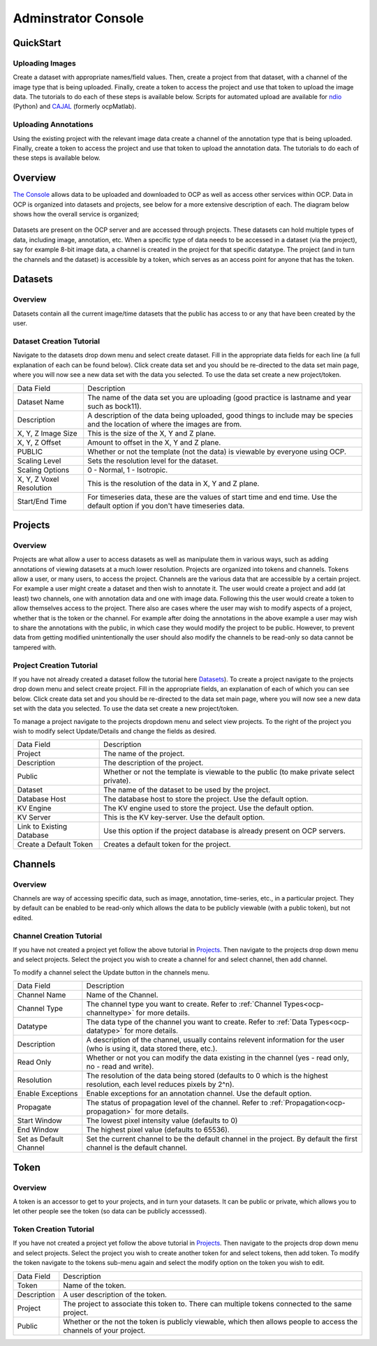 Adminstrator Console
********************

QuickStart
==========

Uploading Images
++++++++++++++++
Create a dataset with appropriate names/field values. Then, create a project from that dataset, with a channel of the image type that is being uploaded. Finally, create a token to access the project and use that token to upload the image data. The tutorials to do each of these steps is available below. Scripts for automated upload are available for `ndio <http://docs.neurodata.io/open-connectome/api/data_api.html/>`_ (Python) and `CAJAL <http://docs.neurodata.io/nddocs/exchange/cajal.html/>`_ (formerly ocpMatlab).

Uploading Annotations
+++++++++++++++++++++

Using the existing project with the relevant image data create a channel of the annotation type that is being uploaded. Finally, create a token to access the project and use that token to upload the annotation data. The tutorials to do each of these steps is available below.

Overview
========

`The Console <http://openconnecto.me/ocp/ocpuser/profile/>`_ allows data to be uploaded and downloaded to OCP as well as access other services within OCP. Data in OCP is organized into datasets and projects, see below for a more extensive description of each. The diagram below shows how the overall service is organized;

.. figure:: ../images/ocpservicediagram.png
	:align: center 
	:width: 500
	:height: 200
	
Datasets are present on the OCP server and are accessed through projects. These datasets can hold multiple types of data, including image, annotation, etc. When a specific type of data needs to be accessed in a dataset (via the project), say for example 8-bit image data, a channel is created in the project for that specific datatype. The project (and in turn the channels and the dataset) is accessible by a token, which serves as an access point for anyone that has the token. 

Datasets
========

Overview
++++++++
Datasets contain all the current image/time datasets that the public has access to or any that have been created by the user. 

Dataset Creation Tutorial
+++++++++++++++++++++++++

Navigate to the datasets drop down menu and select create dataset. Fill in the appropriate data fields for each line (a full explanation of each can be found below). Click create data set and you should be re-directed to the data set main page, where you will now see a new data set with the data you selected. To use the data set create a new project/token.

+-------------------------+--------------------------------------------------------------------------------------------------------------------------------+
| Data Field              | Description                                                                                                                    | 
+-------------------------+--------------------------------------------------------------------------------------------------------------------------------+
| Dataset Name            | The name of the data set you are uploading (good practice is lastname and year such as bock11).                                |
+-------------------------+--------------------------------------------------------------------------------------------------------------------------------+
| Description             | A description of the data being uploaded, good things to include may be species and the location of where the images are from. |
+-------------------------+--------------------------------------------------------------------------------------------------------------------------------+
|X, Y, Z Image Size       | This is the size of the X, Y and Z plane.                                                                                      |
+-------------------------+--------------------------------------------------------------------------------------------------------------------------------+
|X, Y, Z Offset           | Amount to offset in the X, Y and Z plane.                                                                                      |
+-------------------------+--------------------------------------------------------------------------------------------------------------------------------+
|PUBLIC                   | Whether or not the template (not the data) is viewable by everyone using OCP.                                                  |
+-------------------------+--------------------------------------------------------------------------------------------------------------------------------+
|Scaling Level            | Sets the resolution level for the dataset.                                                                                     |
+-------------------------+--------------------------------------------------------------------------------------------------------------------------------+
|Scaling Options          | 0 - Normal, 1 - Isotropic.                                                                                                     |
+-------------------------+--------------------------------------------------------------------------------------------------------------------------------+
|X, Y, Z Voxel Resolution | This is the resolution of the data in X, Y and Z plane.                                                                        |
+-------------------------+--------------------------------------------------------------------------------------------------------------------------------+
|Start/End Time           | For timeseries data, these are the values of start time and end time. Use the default option if you don't have timeseries data.|
+-------------------------+--------------------------------------------------------------------------------------------------------------------------------+

Projects
========

Overview
++++++++
Projects are what allow a user to access datasets as well as manipulate them in various ways, such as adding annotations of viewing datasets at a much lower resolution. Projects are organized into tokens and channels. Tokens allow a user, or many users, to access the project. Channels are the various data that are accessible by a certain project. For example a user might create a dataset and then wish to annotate it. The user would create a project and add (at least) two channels, one with annotation data and one with image data. Following this the user would create a token to allow themselves access to the project.
There also are cases where the user may wish to modify aspects of a project, whether that is the token or the channel. For example after doing the annotations in the above example a user may wish to share the annotations with the public, in which case they would modify the project to be public. However, to prevent data from getting modified unintentionally the user should also modify the channels to be read-only so data cannot be tampered with.

Project Creation Tutorial
+++++++++++++++++++++++++

If you have not already created a dataset follow the tutorial here `Datasets`_). To create a project navigate to the projects drop down menu and select create project. Fill in the appropriate fields, an explanation of each of which you can see below. Click create data set and you should be re-directed to the data set main page, where you will now see a new data set with the data you selected. To use the data set create a new project/token.

To manage a project navigate to the projects dropdown menu and select view projects. To the right of the project you wish to modify select Update/Details and change the fields as desired.

+--------------------------+-----------------------------------------------------------------------------------------+
|Data Field                | Description                                                                             |
+--------------------------+-----------------------------------------------------------------------------------------+
|Project                   | The name of the project.                                                                |
+--------------------------+-----------------------------------------------------------------------------------------+
|Description               | The description of the project.                                                         |
+--------------------------+-----------------------------------------------------------------------------------------+
|Public                    | Whether or not the template is viewable to the public (to make private select private). |
+--------------------------+-----------------------------------------------------------------------------------------+
|Dataset                   | The name of the dataset to be used by the project.                                      |
+--------------------------+-----------------------------------------------------------------------------------------+
|Database Host             | The database host to store the project. Use the default option.                         |
+--------------------------+-----------------------------------------------------------------------------------------+
|KV Engine                 | The KV engine used to store the project. Use the default option.                        |
+--------------------------+-----------------------------------------------------------------------------------------+
|KV Server                 | This is the KV key-server. Use the default option.                                      |
+--------------------------+-----------------------------------------------------------------------------------------+
|Link to Existing Database | Use this option if the project database is already present on OCP servers.              |
+--------------------------+-----------------------------------------------------------------------------------------+
|Create a Default Token    | Creates a default token for the project.                                                | 
+--------------------------+-----------------------------------------------------------------------------------------+

Channels
========

Overview
++++++++

Channels are way of accessing specific data, such as image, annotation, time-series, etc., in a particular project. They by default can be enabled to be read-only which allows the data to be publicly viewable (with a public token), but not edited. 

Channel Creation Tutorial
+++++++++++++++++++++++++

If you have not created a project yet follow the above tutorial in `Projects`_. Then navigate to the projects drop down menu and select projects. Select the project you wish to create a channel for and select channel, then add channel. 

To modify a channel select the Update button in the channels menu.

+-------------------------+--------------------------------------------------------------------------------------------------------------------------------+
| Data Field              | Description                                                                                                                    | 
+-------------------------+--------------------------------------------------------------------------------------------------------------------------------+
|Channel Name             | Name of the Channel.                                                                                                           |
+-------------------------+--------------------------------------------------------------------------------------------------------------------------------+
|Channel Type             | The channel type you want to create. Refer to :ref:`Channel Types<ocp-channeltype>` for more details.                          |
+-------------------------+--------------------------------------------------------------------------------------------------------------------------------+
|Datatype                 | The data type of the channel you want to create. Refer to :ref:`Data Types<ocp-datatype>` for more details.                    |
+-------------------------+--------------------------------------------------------------------------------------------------------------------------------+
|Description              | A description of the channel, usually contains relevent information for the user (who is using it, data stored there, etc.).   |
+-------------------------+--------------------------------------------------------------------------------------------------------------------------------+
|Read Only                | Whether or not you can modify the data existing in the channel (yes - read only, no - read and write).                         |
+-------------------------+--------------------------------------------------------------------------------------------------------------------------------+
|Resolution               | The resolution of the data being stored (defaults to 0 which is the highest resolution, each level reduces pixels by 2^n).     |
+-------------------------+--------------------------------------------------------------------------------------------------------------------------------+
|Enable Exceptions        | Enable exceptions for an annotation channel. Use the default option.                                                           |
+-------------------------+--------------------------------------------------------------------------------------------------------------------------------+
|Propagate                | The status of propagation level of the channel. Refer to :ref:`Propagation<ocp-propagation>` for more details.                 |
+-------------------------+--------------------------------------------------------------------------------------------------------------------------------+
|Start Window             | The lowest pixel intensity value (defaults to 0)                                                                               |
+-------------------------+--------------------------------------------------------------------------------------------------------------------------------+
|End Window               | The highest pixel value (defaults to 65536).                                                                                   |
+-------------------------+--------------------------------------------------------------------------------------------------------------------------------+
|Set as Default Channel   | Set the current channel to be the default channel in the project. By default the first channel is the default channel.         |
+-------------------------+--------------------------------------------------------------------------------------------------------------------------------+

Token
=====

Overview
++++++++

A token is an accessor to get to your projects, and in turn your datasets. It can be public or private, which allows you to let other people see the token (so data can be publicly accesssed).

Token Creation Tutorial
+++++++++++++++++++++++

If you have not created a project yet follow the above tutorial in `Projects`_. Then navigate to the projects drop down menu and select projects. Select the project you wish to create another token for and select tokens, then add token. To modify the token navigate to the tokens sub-menu again and select the modify option on the token you wish to edit. 

+-------------------------+--------------------------------------------------------------------------------------------------------------------------------+
| Data Field              | Description                                                                                                                    | 
+-------------------------+--------------------------------------------------------------------------------------------------------------------------------+
|Token                    | Name of the token.                                                                                                             |
+-------------------------+--------------------------------------------------------------------------------------------------------------------------------+
|Description              | A user description of the token.                                                                                               |
+-------------------------+--------------------------------------------------------------------------------------------------------------------------------+
|Project                  | The project to associate this token to. There can multiple tokens connected to the same project.                               |
+-------------------------+--------------------------------------------------------------------------------------------------------------------------------+
|Public                   | Whether or the not the token is publicly viewable, which then allows people to access the channels of your project.            |
+-------------------------+--------------------------------------------------------------------------------------------------------------------------------+
